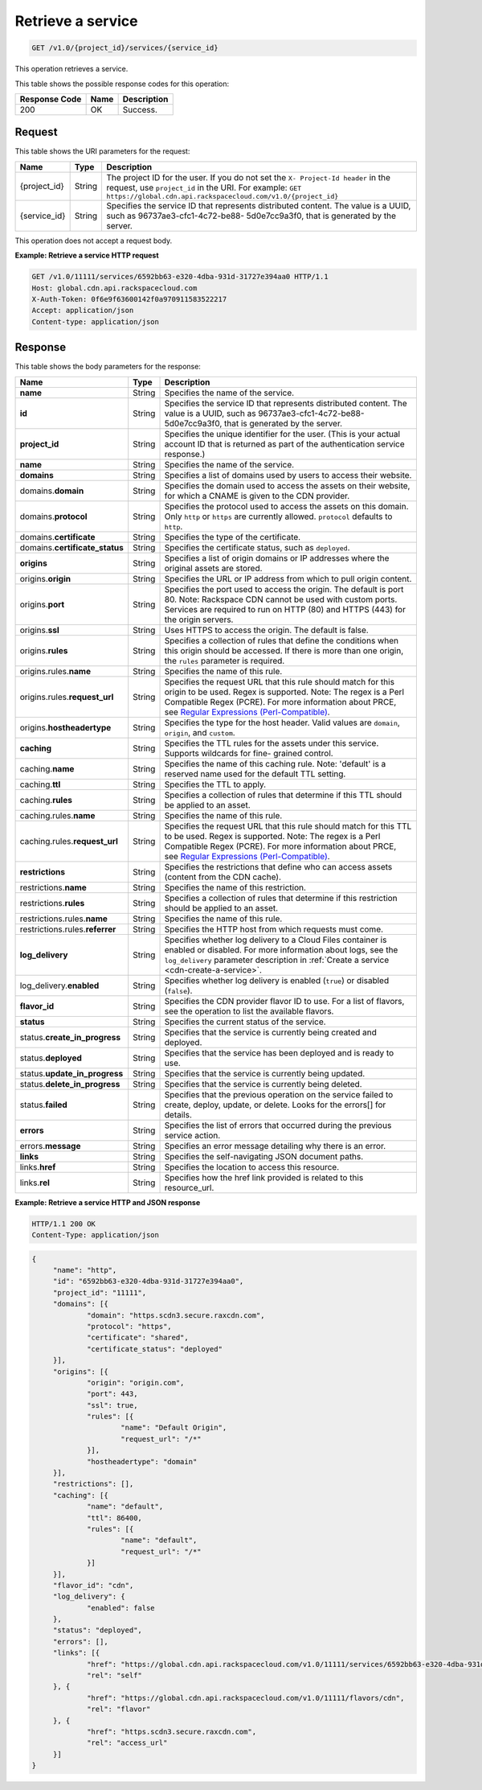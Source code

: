 
.. _cdn-get-a-service:

Retrieve a service
^^^^^^^^^^^^^^^^^^^^^^^^^^^^^^^^^^^^^^^^^^^^^^^^^^^^^^^^^^^^^^^^^^^^^^^^^^^^^^^^

.. code::

    GET /v1.0/{project_id}/services/{service_id}


This operation retrieves a service. 



This table shows the possible response codes for this operation:


+--------------------------+-------------------------+-------------------------+
|Response Code             |Name                     |Description              |
+==========================+=========================+=========================+
|200                       |OK                       |Success.                 |
+--------------------------+-------------------------+-------------------------+


Request
""""""""""""""""




This table shows the URI parameters for the request:

+-------------+-------------+--------------------------------------------------------------+
|Name         |Type         |Description                                                   |
+=============+=============+==============================================================+
|{project_id} |String       |The project ID for the user. If you do not set the ``X-       |
|             |             |Project-Id header`` in the request, use ``project_id`` in the |
|             |             |URI. For example: ``GET                                       |
|             |             |https://global.cdn.api.rackspacecloud.com/v1.0/{project_id}`` |
+-------------+-------------+--------------------------------------------------------------+
|{service_id} |String       |Specifies the service ID that represents distributed content. |
|             |             |The value is a UUID, such as 96737ae3-cfc1-4c72-be88-         |
|             |             |5d0e7cc9a3f0, that is generated by the server.                |
+-------------+-------------+--------------------------------------------------------------+





This operation does not accept a request body.




**Example: Retrieve a service HTTP request**


.. code::

   GET /v1.0/11111/services/6592bb63-e320-4dba-931d-31727e394aa0 HTTP/1.1
   Host: global.cdn.api.rackspacecloud.com
   X-Auth-Token: 0f6e9f63600142f0a970911583522217
   Accept: application/json
   Content-type: application/json





Response
""""""""""""""""





This table shows the body parameters for the response:

+----------------------+-------+--------------------------------------------------------------------------------------------+
|Name                  |Type   |Description                                                                                 |
+======================+=======+============================================================================================+
|\ **name**            |String |Specifies the name of the service.                                                          |
+----------------------+-------+--------------------------------------------------------------------------------------------+
|\ **id**              |String |Specifies the service ID that represents distributed content. The value is a UUID, such as  |
|                      |       |96737ae3-cfc1-4c72-be88-5d0e7cc9a3f0, that is generated by the server.                      |
+----------------------+-------+--------------------------------------------------------------------------------------------+
|\ **project_id**      |String |Specifies the unique identifier for the user. (This is your actual account ID that is       |
|                      |       |returned as part of the authentication service response.)                                   |
+----------------------+-------+--------------------------------------------------------------------------------------------+
|\ **name**            |String |Specifies the name of the service.                                                          |
+----------------------+-------+--------------------------------------------------------------------------------------------+
|\ **domains**         |String |Specifies a list of domains used by users to access their website.                          |
+----------------------+-------+--------------------------------------------------------------------------------------------+
|\ domains.\           |String |Specifies the domain used to access the assets on their website, for which a CNAME is given |
|**domain**            |       |to the CDN provider.                                                                        |
+----------------------+-------+--------------------------------------------------------------------------------------------+
|domains.\ **protocol**|String |Specifies the protocol used to access the assets on this domain. Only ``http`` or ``https`` |
|                      |       |are currently allowed. ``protocol`` defaults to ``http``.                                   |
+----------------------+-------+--------------------------------------------------------------------------------------------+
|domains.\             |String |Specifies the type of the certificate.                                                      |
|**certificate**       |       |                                                                                            |
+----------------------+-------+--------------------------------------------------------------------------------------------+
|domains.\             |String |Specifies the certificate status, such as ``deployed``.                                     |
|**certificate_status**|       |                                                                                            |
+----------------------+-------+--------------------------------------------------------------------------------------------+
|\ **origins**         |String |Specifies a list of origin domains or IP addresses where the original assets are stored.    |
+----------------------+-------+--------------------------------------------------------------------------------------------+
|\ origins.\           |String |Specifies the URL or IP address from which to pull origin content.                          |
|**origin**            |       |                                                                                            |
+----------------------+-------+--------------------------------------------------------------------------------------------+
|origins.\ **port**    |String |Specifies the port used to access the origin. The default is port 80. Note: Rackspace CDN   |
|                      |       |cannot be used with custom ports. Services are required to run on HTTP (80) and HTTPS (443) |
|                      |       |for the origin servers.                                                                     |
+----------------------+-------+--------------------------------------------------------------------------------------------+
|origins.\ **ssl**     |String |Uses HTTPS to access the origin. The default is false.                                      |
+----------------------+-------+--------------------------------------------------------------------------------------------+
|origins.\ **rules**   |String |Specifies a collection of rules that define the conditions when this origin should be       |
|                      |       |accessed. If there is more than one origin, the ``rules`` parameter is required.            |
+----------------------+-------+--------------------------------------------------------------------------------------------+
|origins.rules.\       |String |Specifies the name of this rule.                                                            |
|**name**              |       |                                                                                            |
+----------------------+-------+--------------------------------------------------------------------------------------------+
|origins.rules.\       |String |Specifies the request URL that this rule should match for this origin to be used. Regex is  |
|**request_url**       |       |supported. Note: The regex is a Perl Compatible Regex (PCRE). For more information about    |
|                      |       |PRCE, see `Regular Expressions (Perl-Compatible)                                            |
|                      |       |<http://php.net/manual/en/book.pcre.php>`__.                                                |
+----------------------+-------+--------------------------------------------------------------------------------------------+
|origins.\             |String |Specifies the type for the host header. Valid values are ``domain``, ``origin``, and        |
|**hostheadertype**    |       |``custom``.                                                                                 |
+----------------------+-------+--------------------------------------------------------------------------------------------+
|\ **caching**         |String |Specifies the TTL rules for the assets under this service. Supports wildcards for fine-     |
|                      |       |grained control.                                                                            |
+----------------------+-------+--------------------------------------------------------------------------------------------+
|caching.\ **name**    |String |Specifies the name of this caching rule. Note: 'default' is a reserved name used for the    |
|                      |       |default TTL setting.                                                                        |
+----------------------+-------+--------------------------------------------------------------------------------------------+
|caching.\ **ttl**     |String |Specifies the TTL to apply.                                                                 |
+----------------------+-------+--------------------------------------------------------------------------------------------+
|caching.\ **rules**   |String |Specifies a collection of rules that determine if this TTL should be applied to an asset.   |
+----------------------+-------+--------------------------------------------------------------------------------------------+
|caching.rules.\       |String |Specifies the name of this rule.                                                            |
|**name**              |       |                                                                                            |
+----------------------+-------+--------------------------------------------------------------------------------------------+
|caching.rules.\       |String |Specifies the request URL that this rule should match for this TTL to be used. Regex is     |
|**request_url**       |       |supported. Note: The regex is a Perl Compatible Regex (PCRE). For more information about    |
|                      |       |PRCE, see `Regular Expressions (Perl-Compatible)                                            |
|                      |       |<http://php.net/manual/en/book.pcre.php>`__.                                                |
+----------------------+-------+--------------------------------------------------------------------------------------------+
|\ **restrictions**    |String |Specifies the restrictions that define who can access assets (content from the CDN cache).  |
+----------------------+-------+--------------------------------------------------------------------------------------------+
|restrictions.\        |String |Specifies the name of this restriction.                                                     |
|**name**              |       |                                                                                            |
+----------------------+-------+--------------------------------------------------------------------------------------------+
|restrictions.\        |String |Specifies a collection of rules that determine if this restriction should be applied to an  |
|**rules**             |       |asset.                                                                                      |
+----------------------+-------+--------------------------------------------------------------------------------------------+
|restrictions.rules.\  |String |Specifies the name of this rule.                                                            |
|**name**              |       |                                                                                            |
+----------------------+-------+--------------------------------------------------------------------------------------------+
|restrictions.rules.\  |String |Specifies the HTTP host from which requests must come.                                      |
|**referrer**          |       |                                                                                            |
+----------------------+-------+--------------------------------------------------------------------------------------------+
|\ **log_delivery**    |String |Specifies whether log delivery to a Cloud Files container is enabled or disabled. For more  |
|                      |       |information about logs, see the ``log_delivery`` parameter description in :ref:`Create  a   |
|                      |       |service <cdn-create-a-service>`.                                                            |
+----------------------+-------+--------------------------------------------------------------------------------------------+
|log_delivery.\        |String |Specifies whether log delivery is enabled (``true``) or disabled (``false``).               |
|**enabled**           |       |                                                                                            |
+----------------------+-------+--------------------------------------------------------------------------------------------+
|\ **flavor_id**       |String |Specifies the CDN provider flavor ID to use. For a list of flavors, see the operation to    |
|                      |       |list the available flavors.                                                                 |
+----------------------+-------+--------------------------------------------------------------------------------------------+
|\ **status**          |String |Specifies the current status of the service.                                                |
+----------------------+-------+--------------------------------------------------------------------------------------------+
|status.\              |String |Specifies that the service is currently being created and deployed.                         |
|**create_in_progress**|       |                                                                                            |
+----------------------+-------+--------------------------------------------------------------------------------------------+
|status.\ **deployed** |String |Specifies that the service has been deployed and is ready to use.                           |
+----------------------+-------+--------------------------------------------------------------------------------------------+
|status.\              |String |Specifies that the service is currently being updated.                                      |
|**update_in_progress**|       |                                                                                            |
+----------------------+-------+--------------------------------------------------------------------------------------------+
|status.\              |String |Specifies that the service is currently being deleted.                                      |
|**delete_in_progress**|       |                                                                                            |
+----------------------+-------+--------------------------------------------------------------------------------------------+
|status.\ **failed**   |String |Specifies that the previous operation on the service failed to create, deploy, update, or   |
|                      |       |delete. Looks for the errors[] for details.                                                 |
+----------------------+-------+--------------------------------------------------------------------------------------------+
|\ **errors**          |String |Specifies the list of errors that occurred during the previous service action.              |
+----------------------+-------+--------------------------------------------------------------------------------------------+
|errors.\ **message**  |String |Specifies an error message detailing why there is an error.                                 |
+----------------------+-------+--------------------------------------------------------------------------------------------+
|\ **links**           |String |Specifies the self-navigating JSON document paths.                                          |
+----------------------+-------+--------------------------------------------------------------------------------------------+
|links.\ **href**      |String |Specifies the location to access this resource.                                             |
+----------------------+-------+--------------------------------------------------------------------------------------------+
|links.\ **rel**       |String |Specifies how the href link provided is related to this resource_url.                       |
+----------------------+-------+--------------------------------------------------------------------------------------------+







**Example: Retrieve a service HTTP and JSON response**


.. code::

   HTTP/1.1 200 OK
   Content-Type: application/json


.. code::

   {
	"name": "http",
	"id": "6592bb63-e320-4dba-931d-31727e394aa0",
	"project_id": "11111",
	"domains": [{
		"domain": "https.scdn3.secure.raxcdn.com",
		"protocol": "https",
		"certificate": "shared",
		"certificate_status": "deployed"
	}],
	"origins": [{
		"origin": "origin.com",
		"port": 443,
		"ssl": true,
		"rules": [{
			"name": "Default Origin",
			"request_url": "/*"
		}],
		"hostheadertype": "domain"
	}],
	"restrictions": [],
	"caching": [{
		"name": "default",
		"ttl": 86400,
		"rules": [{
			"name": "default",
			"request_url": "/*"
		}]
	}],
	"flavor_id": "cdn",
	"log_delivery": {
		"enabled": false
	},
	"status": "deployed",
	"errors": [],
	"links": [{
		"href": "https://global.cdn.api.rackspacecloud.com/v1.0/11111/services/6592bb63-e320-4dba-931d-31727e394aa0",
		"rel": "self"
	}, {
		"href": "https://global.cdn.api.rackspacecloud.com/v1.0/11111/flavors/cdn",
		"rel": "flavor"
	}, {
		"href": "https.scdn3.secure.raxcdn.com",
		"rel": "access_url"
	}]
   }   






